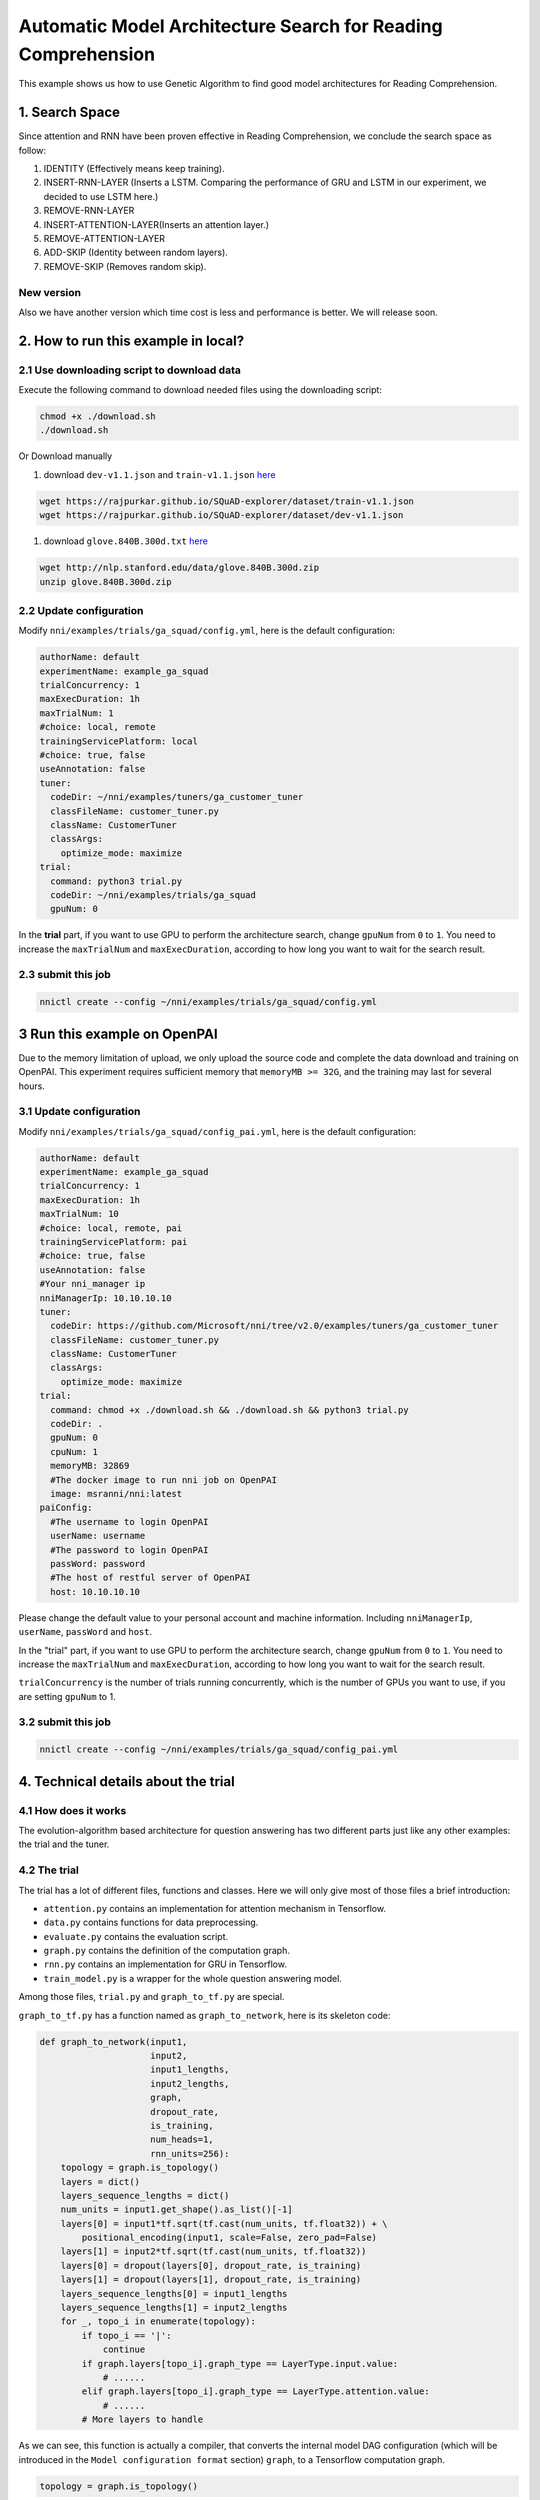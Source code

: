 Automatic Model Architecture Search for Reading Comprehension
=============================================================

This example shows us how to use Genetic Algorithm to find good model architectures for Reading Comprehension.

1. Search Space
---------------

Since attention and RNN have been proven effective in Reading Comprehension, we conclude the search space as follow:


#. IDENTITY (Effectively means keep training).
#. INSERT-RNN-LAYER (Inserts a LSTM. Comparing the performance of GRU and LSTM in our experiment, we decided to use LSTM here.)
#. REMOVE-RNN-LAYER
#. INSERT-ATTENTION-LAYER(Inserts an attention layer.)
#. REMOVE-ATTENTION-LAYER
#. ADD-SKIP (Identity between random layers).
#. REMOVE-SKIP (Removes random skip).


.. image:: ../../../examples/trials/ga_squad/ga_squad.png
   :target: ../../../examples/trials/ga_squad/ga_squad.png
   :alt: 


New version
^^^^^^^^^^^

Also we have another version which time cost is less and performance is better. We will release soon.

2. How to run this example in local?
------------------------------------

2.1 Use downloading script to download data
^^^^^^^^^^^^^^^^^^^^^^^^^^^^^^^^^^^^^^^^^^^

Execute the following command to download needed files
using the downloading script:

.. code-block:: bash

   chmod +x ./download.sh
   ./download.sh

Or Download manually


#. download ``dev-v1.1.json`` and ``train-v1.1.json`` `here <https://rajpurkar.github.io/SQuAD-explorer/>`__

.. code-block:: bash

   wget https://rajpurkar.github.io/SQuAD-explorer/dataset/train-v1.1.json
   wget https://rajpurkar.github.io/SQuAD-explorer/dataset/dev-v1.1.json


#. download ``glove.840B.300d.txt`` `here <https://nlp.stanford.edu/projects/glove/>`__

.. code-block:: bash

   wget http://nlp.stanford.edu/data/glove.840B.300d.zip
   unzip glove.840B.300d.zip

2.2 Update configuration
^^^^^^^^^^^^^^^^^^^^^^^^

Modify ``nni/examples/trials/ga_squad/config.yml``\ , here is the default configuration:

.. code-block:: yaml

   authorName: default
   experimentName: example_ga_squad
   trialConcurrency: 1
   maxExecDuration: 1h
   maxTrialNum: 1
   #choice: local, remote
   trainingServicePlatform: local
   #choice: true, false
   useAnnotation: false
   tuner:
     codeDir: ~/nni/examples/tuners/ga_customer_tuner
     classFileName: customer_tuner.py
     className: CustomerTuner
     classArgs:
       optimize_mode: maximize
   trial:
     command: python3 trial.py
     codeDir: ~/nni/examples/trials/ga_squad
     gpuNum: 0

In the **trial** part, if you want to use GPU to perform the architecture search, change ``gpuNum`` from ``0`` to ``1``. You need to increase the ``maxTrialNum`` and ``maxExecDuration``\ , according to how long you want to wait for the search result.

2.3 submit this job
^^^^^^^^^^^^^^^^^^^

.. code-block:: bash

   nnictl create --config ~/nni/examples/trials/ga_squad/config.yml

3 Run this example on OpenPAI
-----------------------------

Due to the memory limitation of upload, we only upload the source code and complete the data download and training on OpenPAI. This experiment requires sufficient memory that ``memoryMB >= 32G``\ , and the training may last for several hours.

3.1 Update configuration
^^^^^^^^^^^^^^^^^^^^^^^^

Modify ``nni/examples/trials/ga_squad/config_pai.yml``\ , here is the default configuration:

.. code-block:: yaml

   authorName: default
   experimentName: example_ga_squad
   trialConcurrency: 1
   maxExecDuration: 1h
   maxTrialNum: 10
   #choice: local, remote, pai
   trainingServicePlatform: pai
   #choice: true, false
   useAnnotation: false
   #Your nni_manager ip
   nniManagerIp: 10.10.10.10
   tuner:
     codeDir: https://github.com/Microsoft/nni/tree/v2.0/examples/tuners/ga_customer_tuner
     classFileName: customer_tuner.py
     className: CustomerTuner
     classArgs:
       optimize_mode: maximize
   trial:
     command: chmod +x ./download.sh && ./download.sh && python3 trial.py
     codeDir: .
     gpuNum: 0
     cpuNum: 1
     memoryMB: 32869
     #The docker image to run nni job on OpenPAI
     image: msranni/nni:latest
   paiConfig:
     #The username to login OpenPAI
     userName: username
     #The password to login OpenPAI
     passWord: password
     #The host of restful server of OpenPAI
     host: 10.10.10.10

Please change the default value to your personal account and machine information. Including ``nniManagerIp``\ , ``userName``\ , ``passWord`` and ``host``.

In the "trial" part, if you want to use GPU to perform the architecture search, change ``gpuNum`` from ``0`` to ``1``. You need to increase the ``maxTrialNum`` and ``maxExecDuration``\ , according to how long you want to wait for the search result.

``trialConcurrency`` is the number of trials running concurrently, which is the number of GPUs you want to use, if you are setting ``gpuNum`` to 1.

3.2 submit this job
^^^^^^^^^^^^^^^^^^^

.. code-block:: bash

   nnictl create --config ~/nni/examples/trials/ga_squad/config_pai.yml

4. Technical details about the trial
------------------------------------

4.1 How does it works
^^^^^^^^^^^^^^^^^^^^^

The evolution-algorithm based architecture for question answering has two different parts just like any other examples: the trial and the tuner.

4.2 The trial
^^^^^^^^^^^^^

The trial has a lot of different files, functions and classes. Here we will only give most of those files a brief introduction:


* ``attention.py`` contains an implementation for attention mechanism in Tensorflow.
* ``data.py`` contains functions for data preprocessing.
* ``evaluate.py`` contains the evaluation script.
* ``graph.py`` contains the definition of the computation graph.
* ``rnn.py`` contains an implementation for GRU in Tensorflow.
* ``train_model.py`` is a wrapper for the whole question answering model.

Among those files, ``trial.py`` and ``graph_to_tf.py`` are special.

``graph_to_tf.py`` has a function named as ``graph_to_network``\ , here is its skeleton code:

.. code-block:: python

   def graph_to_network(input1,
                        input2,
                        input1_lengths,
                        input2_lengths,
                        graph,
                        dropout_rate,
                        is_training,
                        num_heads=1,
                        rnn_units=256):
       topology = graph.is_topology()
       layers = dict()
       layers_sequence_lengths = dict()
       num_units = input1.get_shape().as_list()[-1]
       layers[0] = input1*tf.sqrt(tf.cast(num_units, tf.float32)) + \
           positional_encoding(input1, scale=False, zero_pad=False)
       layers[1] = input2*tf.sqrt(tf.cast(num_units, tf.float32))
       layers[0] = dropout(layers[0], dropout_rate, is_training)
       layers[1] = dropout(layers[1], dropout_rate, is_training)
       layers_sequence_lengths[0] = input1_lengths
       layers_sequence_lengths[1] = input2_lengths
       for _, topo_i in enumerate(topology):
           if topo_i == '|':
               continue
           if graph.layers[topo_i].graph_type == LayerType.input.value:
               # ......
           elif graph.layers[topo_i].graph_type == LayerType.attention.value:
               # ......
           # More layers to handle

As we can see, this function is actually a compiler, that converts the internal model DAG configuration (which will be introduced in the ``Model configuration format`` section) ``graph``\ , to a Tensorflow computation graph.

.. code-block:: python

   topology = graph.is_topology()

performs topological sorting on the internal graph representation, and the code inside the loop:

.. code-block:: python

   for _, topo_i in enumerate(topology):

performs actually conversion that maps each layer to a part in Tensorflow computation graph.

4.3 The tuner
^^^^^^^^^^^^^

The tuner is much more simple than the trial. They actually share the same ``graph.py``. Besides, the tuner has a ``customer_tuner.py``\ , the most important class in which is ``CustomerTuner``\ :

.. code-block:: python

   class CustomerTuner(Tuner):
       # ......

       def generate_parameters(self, parameter_id):
           """Returns a set of trial graph config, as a serializable object.
           parameter_id : int
           """
           if len(self.population) <= 0:
               logger.debug("the len of poplution lower than zero.")
               raise Exception('The population is empty')
           pos = -1
           for i in range(len(self.population)):
               if self.population[i].result == None:
                   pos = i
                   break
           if pos != -1:
               indiv = copy.deepcopy(self.population[pos])
               self.population.pop(pos)
               temp = json.loads(graph_dumps(indiv.config))
           else:
               random.shuffle(self.population)
               if self.population[0].result > self.population[1].result:
                   self.population[0] = self.population[1]
               indiv = copy.deepcopy(self.population[0])
               self.population.pop(1)
               indiv.mutation()
               graph = indiv.config
               temp =  json.loads(graph_dumps(graph))

       # ......

As we can see, the overloaded method ``generate_parameters`` implements a pretty naive mutation algorithm. The code lines:

.. code-block:: python

               if self.population[0].result > self.population[1].result:
                   self.population[0] = self.population[1]
               indiv = copy.deepcopy(self.population[0])

controls the mutation process. It will always take two random individuals in the population, only keeping and mutating the one with better result.

4.4 Model configuration format
^^^^^^^^^^^^^^^^^^^^^^^^^^^^^^

Here is an example of the model configuration, which is passed from the tuner to the trial in the architecture search procedure.

.. code-block:: json

   {
       "max_layer_num": 50,
       "layers": [
           {
               "input_size": 0,
               "type": 3,
               "output_size": 1,
               "input": [],
               "size": "x",
               "output": [4, 5],
               "is_delete": false
           },
           {
               "input_size": 0,
               "type": 3,
               "output_size": 1,
               "input": [],
               "size": "y",
               "output": [4, 5],
               "is_delete": false
           },
           {
               "input_size": 1,
               "type": 4,
               "output_size": 0,
               "input": [6],
               "size": "x",
               "output": [],
               "is_delete": false
           },
           {
               "input_size": 1,
               "type": 4,
               "output_size": 0,
               "input": [5],
               "size": "y",
               "output": [],
               "is_delete": false
           },
           {"Comment": "More layers will be here for actual graphs."}
       ]
   }

Every model configuration will have a "layers" section, which is a JSON list of layer definitions. The definition of each layer is also a JSON object, where:


* ``type`` is the type of the layer. 0, 1, 2, 3, 4 corresponds to attention, self-attention, RNN, input and output layer respectively.
* ``size`` is the length of the output. "x", "y" correspond to document length / question length, respectively.
* ``input_size`` is the number of inputs the layer has.
* ``input`` is the indices of layers taken as input of this layer.
* ``output`` is the indices of layers use this layer's output as their input.
* ``is_delete`` means whether the layer is still available.
